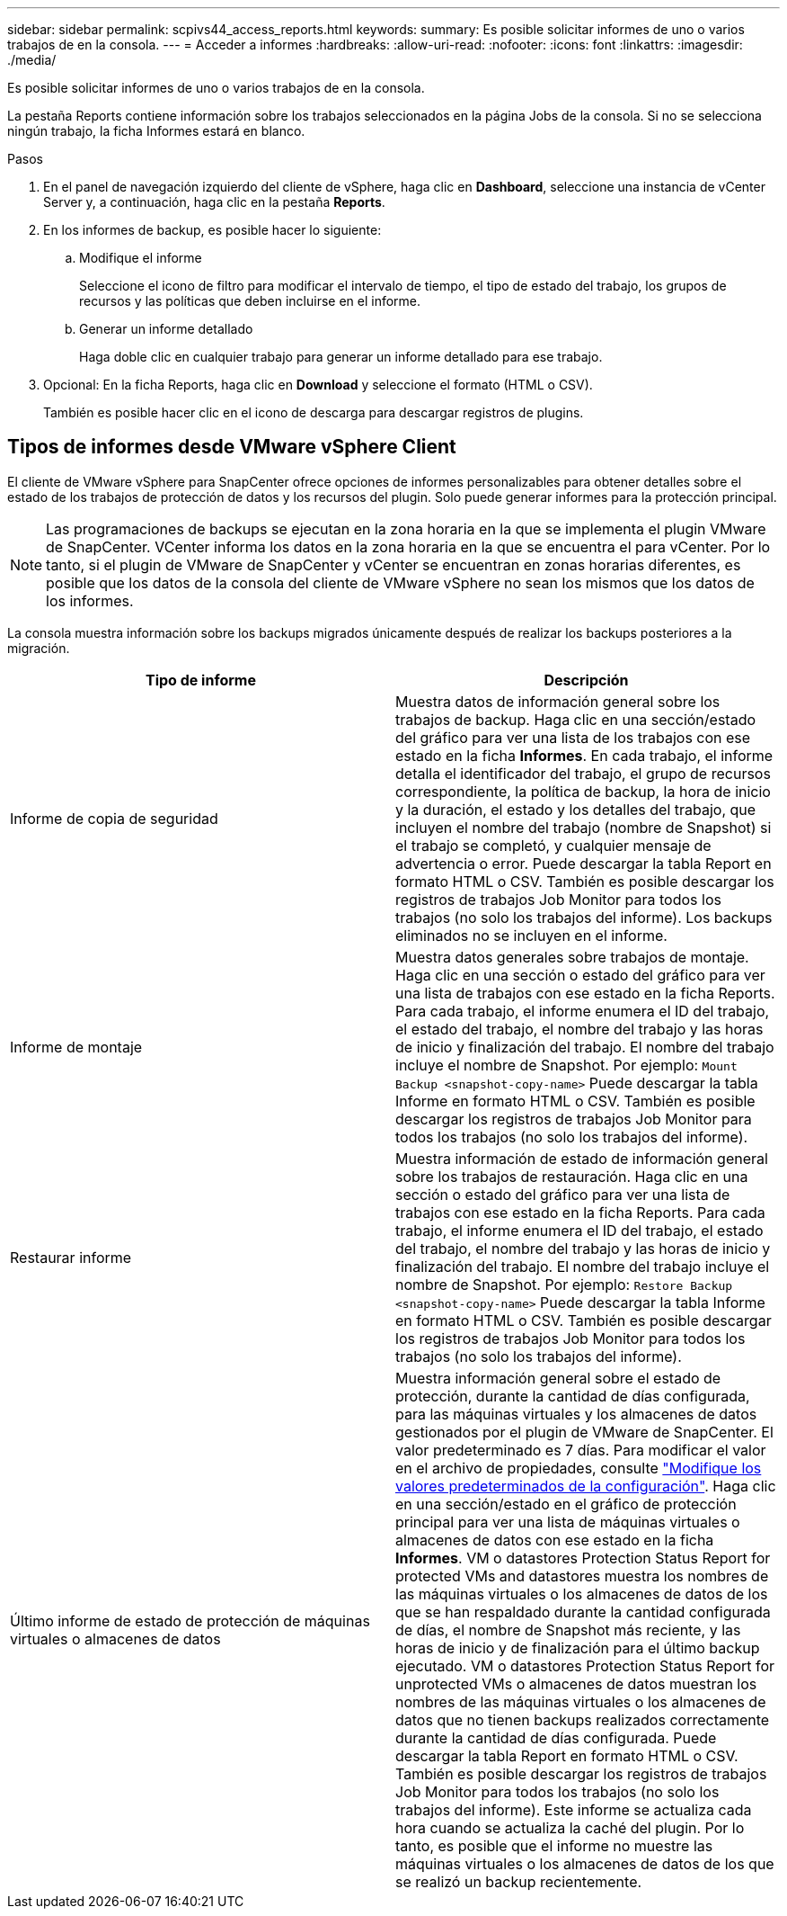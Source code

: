 ---
sidebar: sidebar 
permalink: scpivs44_access_reports.html 
keywords:  
summary: Es posible solicitar informes de uno o varios trabajos de en la consola. 
---
= Acceder a informes
:hardbreaks:
:allow-uri-read: 
:nofooter: 
:icons: font
:linkattrs: 
:imagesdir: ./media/


[role="lead"]
Es posible solicitar informes de uno o varios trabajos de en la consola.

La pestaña Reports contiene información sobre los trabajos seleccionados en la página Jobs de la consola. Si no se selecciona ningún trabajo, la ficha Informes estará en blanco.

.Pasos
. En el panel de navegación izquierdo del cliente de vSphere, haga clic en *Dashboard*, seleccione una instancia de vCenter Server y, a continuación, haga clic en la pestaña *Reports*.
. En los informes de backup, es posible hacer lo siguiente:
+
.. Modifique el informe
+
Seleccione el icono de filtro para modificar el intervalo de tiempo, el tipo de estado del trabajo, los grupos de recursos y las políticas que deben incluirse en el informe.

.. Generar un informe detallado
+
Haga doble clic en cualquier trabajo para generar un informe detallado para ese trabajo.



. Opcional: En la ficha Reports, haga clic en *Download* y seleccione el formato (HTML o CSV).
+
También es posible hacer clic en el icono de descarga para descargar registros de plugins.





== Tipos de informes desde VMware vSphere Client

El cliente de VMware vSphere para SnapCenter ofrece opciones de informes personalizables para obtener detalles sobre el estado de los trabajos de protección de datos y los recursos del plugin. Solo puede generar informes para la protección principal.


NOTE: Las programaciones de backups se ejecutan en la zona horaria en la que se implementa el plugin VMware de SnapCenter. VCenter informa los datos en la zona horaria en la que se encuentra el para vCenter. Por lo tanto, si el plugin de VMware de SnapCenter y vCenter se encuentran en zonas horarias diferentes, es posible que los datos de la consola del cliente de VMware vSphere no sean los mismos que los datos de los informes.

La consola muestra información sobre los backups migrados únicamente después de realizar los backups posteriores a la migración.

|===
| Tipo de informe | Descripción 


| Informe de copia de seguridad | Muestra datos de información general sobre los trabajos de backup. Haga clic en una sección/estado del gráfico para ver una lista de los trabajos con ese estado en la ficha *Informes*. En cada trabajo, el informe detalla el identificador del trabajo, el grupo de recursos correspondiente, la política de backup, la hora de inicio y la duración, el estado y los detalles del trabajo, que incluyen el nombre del trabajo (nombre de Snapshot) si el trabajo se completó, y cualquier mensaje de advertencia o error. Puede descargar la tabla Report en formato HTML o CSV. También es posible descargar los registros de trabajos Job Monitor para todos los trabajos (no solo los trabajos del informe). Los backups eliminados no se incluyen en el informe. 


| Informe de montaje | Muestra datos generales sobre trabajos de montaje. Haga clic en una sección o estado del gráfico para ver una lista de trabajos con ese estado en la ficha Reports. Para cada trabajo, el informe enumera el ID del trabajo, el estado del trabajo, el nombre del trabajo y las horas de inicio y finalización del trabajo. El nombre del trabajo incluye el nombre de Snapshot. Por ejemplo: `Mount Backup <snapshot-copy-name>` Puede descargar la tabla Informe en formato HTML o CSV. También es posible descargar los registros de trabajos Job Monitor para todos los trabajos (no solo los trabajos del informe). 


| Restaurar informe | Muestra información de estado de información general sobre los trabajos de restauración. Haga clic en una sección o estado del gráfico para ver una lista de trabajos con ese estado en la ficha Reports. Para cada trabajo, el informe enumera el ID del trabajo, el estado del trabajo, el nombre del trabajo y las horas de inicio y finalización del trabajo. El nombre del trabajo incluye el nombre de Snapshot. Por ejemplo: `Restore Backup <snapshot-copy-name>` Puede descargar la tabla Informe en formato HTML o CSV. También es posible descargar los registros de trabajos Job Monitor para todos los trabajos (no solo los trabajos del informe). 


| Último informe de estado de protección de máquinas virtuales o almacenes de datos | Muestra información general sobre el estado de protección, durante la cantidad de días configurada, para las máquinas virtuales y los almacenes de datos gestionados por el plugin de VMware de SnapCenter. El valor predeterminado es 7 días. Para modificar el valor en el archivo de propiedades, consulte link:scpivs44_modify_configuration_default_values.html["Modifique los valores predeterminados de la configuración"]. Haga clic en una sección/estado en el gráfico de protección principal para ver una lista de máquinas virtuales o almacenes de datos con ese estado en la ficha *Informes*. VM o datastores Protection Status Report for protected VMs and datastores muestra los nombres de las máquinas virtuales o los almacenes de datos de los que se han respaldado durante la cantidad configurada de días, el nombre de Snapshot más reciente, y las horas de inicio y de finalización para el último backup ejecutado. VM o datastores Protection Status Report for unprotected VMs o almacenes de datos muestran los nombres de las máquinas virtuales o los almacenes de datos que no tienen backups realizados correctamente durante la cantidad de días configurada. Puede descargar la tabla Report en formato HTML o CSV. También es posible descargar los registros de trabajos Job Monitor para todos los trabajos (no solo los trabajos del informe). Este informe se actualiza cada hora cuando se actualiza la caché del plugin. Por lo tanto, es posible que el informe no muestre las máquinas virtuales o los almacenes de datos de los que se realizó un backup recientemente. 
|===